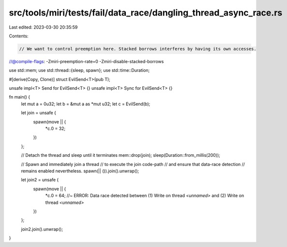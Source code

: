 src/tools/miri/tests/fail/data_race/dangling_thread_async_race.rs
=================================================================

Last edited: 2023-03-30 20:35:59

Contents:

.. code-block:: rs

    // We want to control preemption here. Stacked borrows interferes by having its own accesses.
//@compile-flags: -Zmiri-preemption-rate=0 -Zmiri-disable-stacked-borrows

use std::mem;
use std::thread::{sleep, spawn};
use std::time::Duration;

#[derive(Copy, Clone)]
struct EvilSend<T>(pub T);

unsafe impl<T> Send for EvilSend<T> {}
unsafe impl<T> Sync for EvilSend<T> {}

fn main() {
    let mut a = 0u32;
    let b = &mut a as *mut u32;
    let c = EvilSend(b);

    let join = unsafe {
        spawn(move || {
            *c.0 = 32;
        })
    };

    // Detach the thread and sleep until it terminates
    mem::drop(join);
    sleep(Duration::from_millis(200));

    // Spawn and immediately join a thread
    // to execute the join code-path
    // and ensure that data-race detection
    // remains enabled nevertheless.
    spawn(|| ()).join().unwrap();

    let join2 = unsafe {
        spawn(move || {
            *c.0 = 64; //~ ERROR: Data race detected between (1) Write on thread `<unnamed>` and (2) Write on thread `<unnamed>`
        })
    };

    join2.join().unwrap();
}


